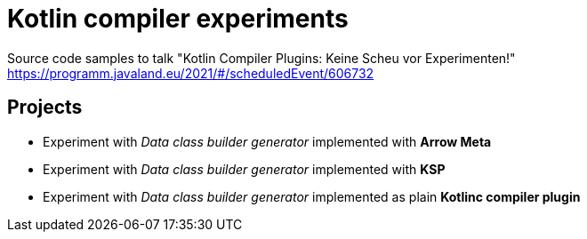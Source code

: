 = Kotlin compiler experiments

Source code samples to talk
"Kotlin Compiler Plugins: Keine Scheu vor Experimenten!"
https://programm.javaland.eu/2021/#/scheduledEvent/606732

== Projects

* Experiment with _Data class builder generator_ implemented with *Arrow Meta*
* Experiment with _Data class builder generator_ implemented with *KSP*
* Experiment with _Data class builder generator_ implemented as plain *Kotlinc compiler plugin*
